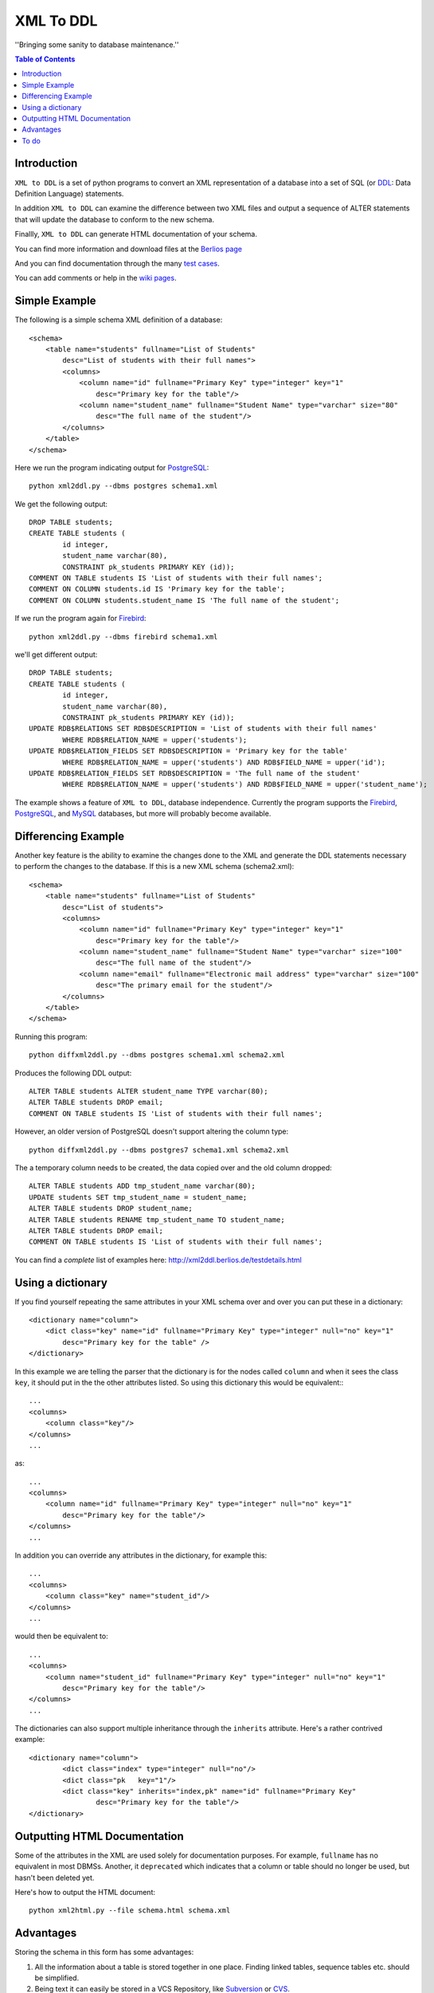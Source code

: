 ==========
XML To DDL
==========

.. meta::
   :keywords: XML, DDL, databases, generation
   :description lang=en: Creating DDL statements from XML

''Bringing some sanity to database maintenance.''

.. contents:: Table of Contents

Introduction
============

|xml2ddl| is a set of python programs to convert an XML representation of a database into a 
set of SQL (or DDL_: Data Definition Language) statements.

In addition |xml2ddl| can examine the difference between two XML files and output a sequence of ALTER statements that
will update the database to conform to the new schema.

Finallly, |xml2ddl| can generate HTML documentation of your schema.

You can find more information and download files at the `Berlios page <http://developer.berlios.de/projects/xml2ddl/>`_

And you can find documentation through the many `test cases <http://xml2ddl.berlios.de/testdetails.html>`_.

You can add comments or help in the `wiki pages <http://openfacts.berlios.de/index-en.phtml?title=XML%20to%20DDL>`_. 


Simple Example
==============

The following is a simple schema XML definition of a database::

    <schema>
        <table name="students" fullname="List of Students" 
            desc="List of students with their full names">
            <columns>
                <column name="id" fullname="Primary Key" type="integer" key="1"
                    desc="Primary key for the table"/>
                <column name="student_name" fullname="Student Name" type="varchar" size="80"
                    desc="The full name of the student"/>
            </columns>
        </table>
    </schema>
    
Here we run the program indicating output for PostgreSQL_::

	python xml2ddl.py --dbms postgres schema1.xml
    
We get the following output::

	DROP TABLE students;
	CREATE TABLE students (
		id integer,
		student_name varchar(80),
		CONSTRAINT pk_students PRIMARY KEY (id));
	COMMENT ON TABLE students IS 'List of students with their full names';
	COMMENT ON COLUMN students.id IS 'Primary key for the table';
	COMMENT ON COLUMN students.student_name IS 'The full name of the student';
    
If we run the program again for Firebird_::
    
	python xml2ddl.py --dbms firebird schema1.xml

we'll get different output::

	DROP TABLE students;
	CREATE TABLE students (
		id integer,
		student_name varchar(80),
		CONSTRAINT pk_students PRIMARY KEY (id));
	UPDATE RDB$RELATIONS SET RDB$DESCRIPTION = 'List of students with their full names'
		WHERE RDB$RELATION_NAME = upper('students');
	UPDATE RDB$RELATION_FIELDS SET RDB$DESCRIPTION = 'Primary key for the table'
		WHERE RDB$RELATION_NAME = upper('students') AND RDB$FIELD_NAME = upper('id');
	UPDATE RDB$RELATION_FIELDS SET RDB$DESCRIPTION = 'The full name of the student'
		WHERE RDB$RELATION_NAME = upper('students') AND RDB$FIELD_NAME = upper('student_name');
    
The example shows a feature of |xml2ddl|, database independence. 
Currently the program supports the Firebird_, PostgreSQL_, and MySQL_ databases, but more will probably become available.

Differencing Example
====================

Another key feature is the ability to examine the changes done to the XML and generate the DDL statements necessary 
to perform the changes to the database. If this is a new XML schema (schema2.xml)::

    <schema>
        <table name="students" fullname="List of Students" 
            desc="List of students">
            <columns>
                <column name="id" fullname="Primary Key" type="integer" key="1"
                    desc="Primary key for the table"/>
                <column name="student_name" fullname="Student Name" type="varchar" size="100"
                    desc="The full name of the student"/>
                <column name="email" fullname="Electronic mail address" type="varchar" size="100"
                    desc="The primary email for the student"/>
            </columns>
        </table>
    </schema>

Running this program::

	python diffxml2ddl.py --dbms postgres schema1.xml schema2.xml

Produces the following DDL output::

	ALTER TABLE students ALTER student_name TYPE varchar(80);
	ALTER TABLE students DROP email;
	COMMENT ON TABLE students IS 'List of students with their full names';

However, an older version of PostgreSQL doesn't support altering the column type::

	python diffxml2ddl.py --dbms postgres7 schema1.xml schema2.xml

The a temporary column needs to be created, the data copied over and the old column dropped::

	ALTER TABLE students ADD tmp_student_name varchar(80);
	UPDATE students SET tmp_student_name = student_name;
	ALTER TABLE students DROP student_name;
	ALTER TABLE students RENAME tmp_student_name TO student_name;
	ALTER TABLE students DROP email;
	COMMENT ON TABLE students IS 'List of students with their full names';


You can find a *complete* list of examples here: 
http://xml2ddl.berlios.de/testdetails.html

Using a dictionary
==================

If you find yourself repeating the same attributes in your XML schema over and over you can put these
in a dictionary::

    <dictionary name="column">
        <dict class="key" name="id" fullname="Primary Key" type="integer" null="no" key="1"
            desc="Primary key for the table" />
    </dictionary>

In this example we are telling the parser that the dictionary is for the nodes called ``column`` and when it sees the 
class ``key``, it should put in the the other attributes listed.  
So using this dictionary this would be equivalent:::

    ...
    <columns>
        <column class="key"/>
    </columns>
    ...

as::

    ...
    <columns>
        <column name="id" fullname="Primary Key" type="integer" null="no" key="1"
            desc="Primary key for the table"/>
    </columns>
    ...

In addition you can override any attributes in the dictionary, for example this::

    ...
    <columns>
        <column class="key" name="student_id"/>
    </columns>
    ...

would then be equivalent to::

    ...
    <columns>
        <column name="student_id" fullname="Primary Key" type="integer" null="no" key="1"
            desc="Primary key for the table"/>
    </columns>
    ...

The dictionaries can also support multiple inheritance through the ``inherits`` attribute.
Here's a rather contrived example::

	<dictionary name="column">
		<dict class="index" type="integer" null="no"/>
		<dict class="pk   key="1"/>
		<dict class="key" inherits="index,pk" name="id" fullname="Primary Key"
			desc="Primary key for the table"/>
	</dictionary>

Outputting HTML Documentation
=============================

Some of the attributes in the XML are used solely for documentation purposes.
For example, ``fullname`` has no equivalent in most DBMSs. 
Another, it ``deprecated`` which indicates that a column or table should no longer be used, but hasn't been deleted yet.

Here's how to output the HTML document::

    python xml2html.py --file schema.html schema.xml
    
Advantages
==========

Storing the schema in this form has some advantages:

1.  All the information about a table is stored together in one place. 
    Finding linked tables, sequence tables etc. should be simplified.

2.  Being text it can easily be stored in a VCS Repository, like Subversion_ or CVS_.

3.  Also because it is text you can compare differences between older and newer versions.
    In fact this is one of the main goals of this project.

4.  Since the description of the schema is abstract, it isn't tied to a specific database.

5.  Documentation can easily be generated from the XML schema.

6.  A pretty schema diagram can be drawn from the XML 
    `see Dia <http://www.lysator.liu.se/~alla/dia/>`_ and `Dot <http://www.graphviz.org/>`_ 
    (note, this functionality hasn't been implemented yet).

7.  A history of changes made to the table (by whom, when and why) can all be contained in the repository.
    Normally, metadata changes made to a database never stored anywhere.

8.  Migration scripts can be stored in the meta-data for certain changes that require the data to be modified.
    For example, if a column is split into two columns the procedure to make this modification can be
    stored into the repository (not implemented yet).
   
9.  Destructive changes can have backed ups made as part of its process. 
    For example, if a column is to be deleted that column along with its primary key(s) can be stored into a file.
    This way if they do undo the changes they can do so without needing to go to a full backup. (to do)

10. Additional useful information can be stored in the XML.
    Columns can be flagged as deprecated or obsolete, for example.

11. Scripts can be generated to automatically check that the data fits the domain.  
    For example, that status is 1, 2, 3, or 4 or that telephone numbers are in the format (999) 9999-99999. (to do)

12. Code can use the XML to it's own purposes.
    One example is to write code that figures out the best joins to use between two tables.
    Another example is to change a status code (ex. 1, 2, or 3) into an enumeration (ex. READY, PROCESSING, DONE).

To do
=====

Here are the major directions I see |xml2ddl| going:

* Support for more databases (currently I've written code only for PostgreSQL, Firebird, and MySQL).
* Build the XML schema from an existing database. Some work on this for PostgreSQL is in the subversion repository.
* Support comparing differences from the database as well as another XML file.  This is a bit different since the 
  database may be more up-to-date, but the XML probably has more information (like fullname).
* Support for database specific features.
* Support for check contraints, triggers, and stored procedures.

.. _PostgreSQL: http://www.postgresql.com/
.. _Firebird: http://firebird.sourceforge.net/
.. _MySQL: http://www.mysql.com/
.. _DDL: http://http://en.wikipedia.org/wiki/Data_Definition_Language
.. _Subversion: http://subversion.tigris.org/
.. _CVS: https://www.cvshome.org/

.. |xml2ddl| replace:: ``XML to DDL``

